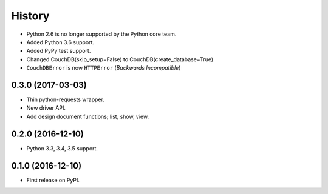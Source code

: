 History
=======

* Python 2.6 is no longer supported by the Python core team.
* Added Python 3.6 support.
* Added PyPy test support.
* Changed CouchDB(skip_setup=False) to CouchDB(create_database=True)
* ``CouchDBError`` is now ``HTTPError`` (*Backwards Incompatible*)

0.3.0 (2017-03-03)
------------------

* Thin python-requests wrapper.
* New driver API.
* Add design document functions; list, show, view.

0.2.0 (2016-12-10)
------------------

* Python 3.3, 3.4, 3.5 support.

0.1.0 (2016-12-10)
------------------

* First release on PyPI.
